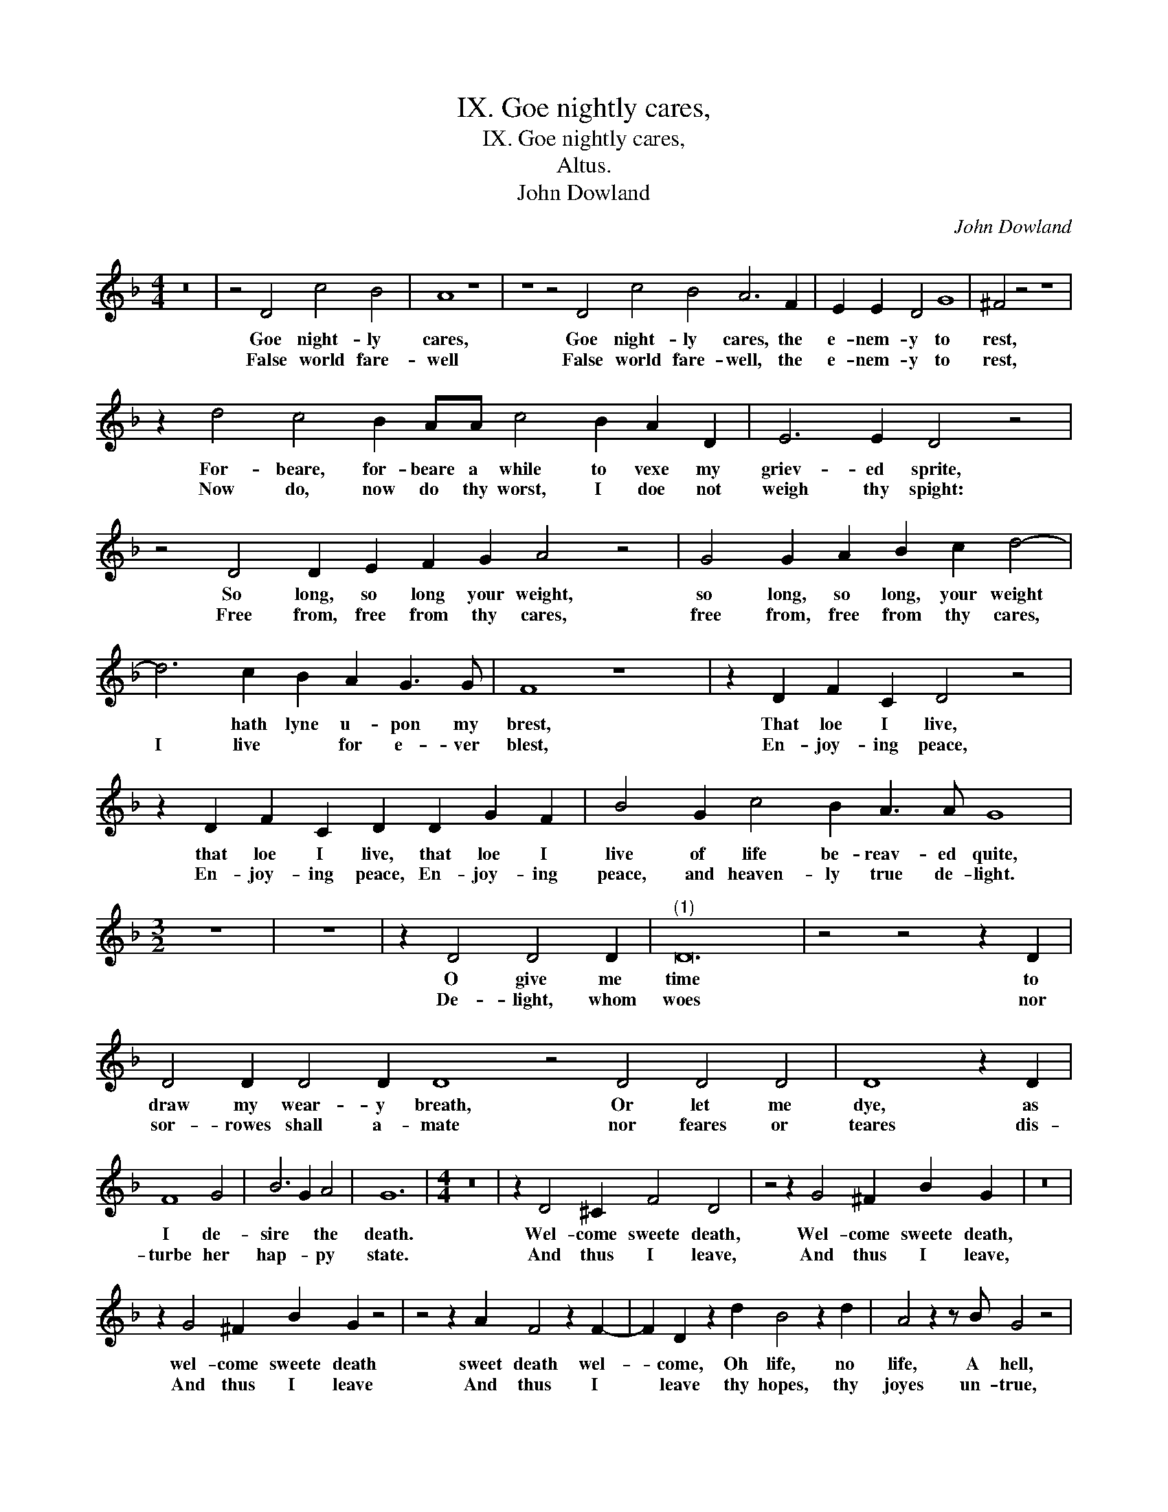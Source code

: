X:1
T:IX. Goe nightly cares,
T:IX. Goe nightly cares,
T:Altus.
T:John Dowland
C:John Dowland
L:1/8
M:4/4
K:F
V:1 treble 
V:1
 z16 | z4 D4 c4 B4 | A8 z8 | z8 z4 D4 c4 B4 A6 F2 | E2 E2 D4 G8 | ^F4 z4 z8 | %6
w: |Goe night- ly|cares,|Goe night- ly cares, the|e- nem- y to|rest,|
w: |False world fare-|well|False world fare- well, the|e- nem- y to|rest,|
 z2 d4 c4 B2 AA c4 B2 A2 D2 | E6 E2 D4 z4 | z4 D4 D2 E2 F2 G2 A4 z4 | G4 G2 A2 B2 c2 d4- | %10
w: For- beare, for- beare a while to vexe my|griev- ed sprite,|So long, so long your weight,|so long, so long, your weight|
w: Now do, now do thy worst, I doe not|weigh thy spight:|Free from, free from thy cares,|free from, free from thy cares,|
 d6 c2 B2 A2 G3 G | F8 z8 | z2 D2 F2 C2 D4 z4 | z2 D2 F2 C2 D2 D2 G2 F2 | B4 G2 c4 B2 A3 A G8 | %15
w: * hath lyne u- pon my|brest,|That loe I live,|that loe I live, that loe I|live of life be- reav- ed quite,|
w: I live * for e- ver|blest,|En- joy- ing peace,|En- joy- ing peace, En- joy- ing|peace, and heaven- ly true de- light.|
[M:3/2] z12 | z12 | z2 D4 D4 D2 |"^(1)" D24 | z4 z4 z2 D2 | D4 D2 D4 D2 D8 z4 D4 D4 D4 | D8 z2 D2 | %22
w: ||O give me|time|to|draw my wear- y breath, Or let me|dye, as|
w: ||De- light, whom|woes|nor|sor- rowes shall a- mate nor feares or|teares dis-|
 F8 G4 | B6 G2 A4 | G12 |[M:4/4] z16 | z2 D4 ^C2 F4 D4 | z4 z2 G4 ^F2 B2 G2 | z16 | %29
w: I de-|sire * the|death.||Wel- come sweete death,|Wel- come sweete death,||
w: turbe her|hap- * py|state.||And thus I leave,|And thus I leave,||
 z2 G4 ^F2 B2 G2 z4 | z4 z2 A2 F4 z2 F2- | F2 D2 z2 d2 B4 z2 d2 | A4 z2 z B G4 z4 | %33
w: wel- come sweete death|sweet death wel-|* come, Oh life, no|life, A hell,|
w: And thus I leave|And thus I|* leave thy hopes, thy|joyes un- true,|
 z2 G4 z2 G4 z2 G2 | z2 G3 G G2 G2 G3 F _E2 | D32 |] %36
w: Then thus, and|thus I bid the world fare- *|well.|
w: and thus, and|thus vaine world a- gaine a- *|due.|

